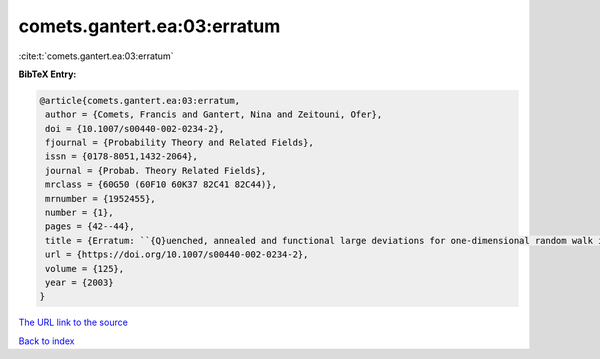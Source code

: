 comets.gantert.ea:03:erratum
============================

:cite:t:`comets.gantert.ea:03:erratum`

**BibTeX Entry:**

.. code-block:: bibtex

   @article{comets.gantert.ea:03:erratum,
    author = {Comets, Francis and Gantert, Nina and Zeitouni, Ofer},
    doi = {10.1007/s00440-002-0234-2},
    fjournal = {Probability Theory and Related Fields},
    issn = {0178-8051,1432-2064},
    journal = {Probab. Theory Related Fields},
    mrclass = {60G50 (60F10 60K37 82C41 82C44)},
    mrnumber = {1952455},
    number = {1},
    pages = {42--44},
    title = {Erratum: ``{Q}uenched, annealed and functional large deviations for one-dimensional random walk in random environment'' [{P}robab. {T}heory {R}elated {F}ields {\bf 118} (2000), no. 1, 65--114; {MR}1785454 (2002h:60090)]},
    url = {https://doi.org/10.1007/s00440-002-0234-2},
    volume = {125},
    year = {2003}
   }
`The URL link to the source <ttps://doi.org/10.1007/s00440-002-0234-2}>`_


`Back to index <../By-Cite-Keys.html>`_
